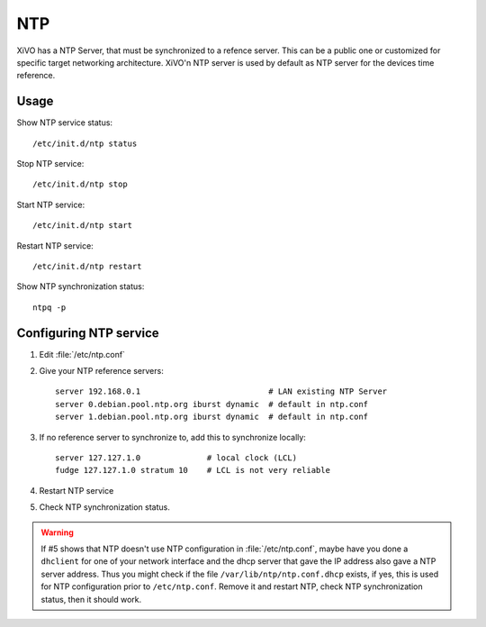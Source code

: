 ************
NTP
************

XiVO has a NTP Server, that must be synchronized to a refence server. This can be a public one or customized for specific target networking architecture.
XiVO'n NTP server is used by default as NTP server for the devices time reference.

Usage
-----

Show NTP service status::

   /etc/init.d/ntp status

Stop NTP service::

   /etc/init.d/ntp stop

Start NTP service::

   /etc/init.d/ntp start

Restart NTP service::

   /etc/init.d/ntp restart

Show NTP synchronization status::

   ntpq -p

Configuring NTP service
-----------------------
#. Edit :file:`/etc/ntp.conf`
#. Give your NTP reference servers::

    server 192.168.0.1                           # LAN existing NTP Server
    server 0.debian.pool.ntp.org iburst dynamic  # default in ntp.conf
    server 1.debian.pool.ntp.org iburst dynamic  # default in ntp.conf

#. If no reference server to synchronize to, add this to synchronize locally::
   
    server 127.127.1.0              # local clock (LCL)
    fudge 127.127.1.0 stratum 10    # LCL is not very reliable

#. Restart NTP service
#. Check NTP synchronization status.

.. warning:: If #5 shows that NTP doesn't use NTP configuration in :file:`/etc/ntp.conf`, maybe have you done a ``dhclient`` for one of your network interface and the dhcp server that gave the IP address also gave a NTP server address. Thus you might check if the file ``/var/lib/ntp/ntp.conf.dhcp`` exists, if yes, this is used for NTP configuration prior to ``/etc/ntp.conf``. Remove it and restart NTP, check NTP synchronization status, then it should work.
